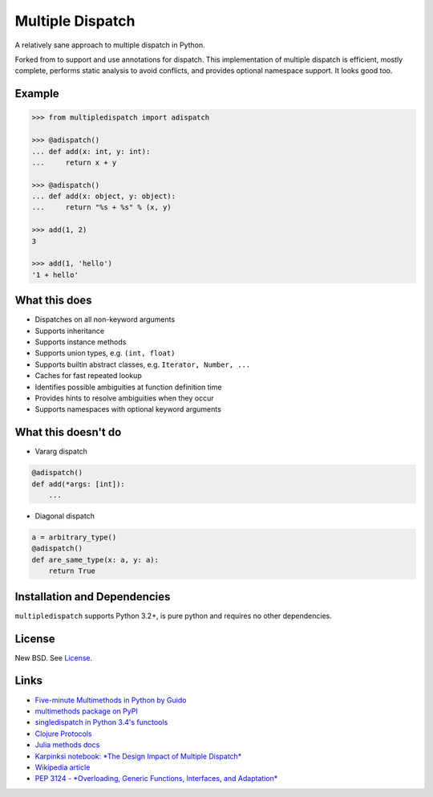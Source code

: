 Multiple Dispatch
=================

|Build Status|

A relatively sane approach to multiple dispatch in Python.

Forked from to support and use annotations for dispatch.
This implementation of multiple dispatch is efficient, mostly complete,
performs static analysis to avoid conflicts, and provides optional namespace
support. It looks good too.


Example
-------

.. code-block:: python

   >>> from multipledispatch import adispatch

   >>> @adispatch()
   ... def add(x: int, y: int):
   ...     return x + y

   >>> @adispatch()
   ... def add(x: object, y: object):
   ...     return "%s + %s" % (x, y)

   >>> add(1, 2)
   3

   >>> add(1, 'hello')
   '1 + hello'

What this does
--------------

-  Dispatches on all non-keyword arguments

-  Supports inheritance

-  Supports instance methods

-  Supports union types, e.g. ``(int, float)``

-  Supports builtin abstract classes, e.g. ``Iterator, Number, ...``

-  Caches for fast repeated lookup

-  Identifies possible ambiguities at function definition time

-  Provides hints to resolve ambiguities when they occur

-  Supports namespaces with optional keyword arguments

What this doesn't do
--------------------

-  Vararg dispatch

.. code-block:: python

   @adispatch()
   def add(*args: [int]):
       ...

-  Diagonal dispatch

.. code-block:: python

   a = arbitrary_type()
   @adispatch()
   def are_same_type(x: a, y: a):
       return True


Installation and Dependencies
-----------------------------

``multipledispatch`` supports Python 3.2+, is pure python and requires no other dependencies.

License
-------

New BSD. See License_.


Links
-----

-  `Five-minute Multimethods in Python by Guido`_
-  `multimethods package on PyPI`_
-  `singledispatch in Python 3.4's functools`_
-  `Clojure Protocols`_
-  `Julia methods docs`_
-  `Karpinksi notebook: *The Design Impact of Multiple Dispatch*`_
-  `Wikipedia article`_
-  `PEP 3124 - *Overloading, Generic Functions, Interfaces, and Adaptation*`_


.. _`Five-minute Multimethods in Python by Guido`:
  http://www.artima.com/weblogs/viewpost.jsp?thread=101605
.. _`multimethods package on PyPI`:
  https://pypi.python.org/pypi/multimethods
.. _`singledispatch in Python 3.4's functools`:
  http://docs.python.org/3.4/library/functools.html#functools.singledispatch
.. _`Clojure Protocols`:
  http://clojure.org/protocols
.. _`Julia methods docs`:
  http://julia.readthedocs.org/en/latest/manual/methods/
.. _`Karpinksi notebook: *The Design Impact of Multiple Dispatch*`:
  http://nbviewer.ipython.org/gist/StefanKarpinski/b8fe9dbb36c1427b9f22
.. _`Wikipedia article`:
  http://en.wikipedia.org/wiki/Multiple_dispatch
.. _`PEP 3124 - *Overloading, Generic Functions, Interfaces, and Adaptation*`:
  http://legacy.python.org/dev/peps/pep-3124/

.. |Build Status| image:: https://travis-ci.org/waipu/multipledispatch.png
   :target: https://travis-ci.org/waipu/multipledispatch
.. _License: https://github.com/waipu/multipledispatch/blob/master/LICENSE.txt

